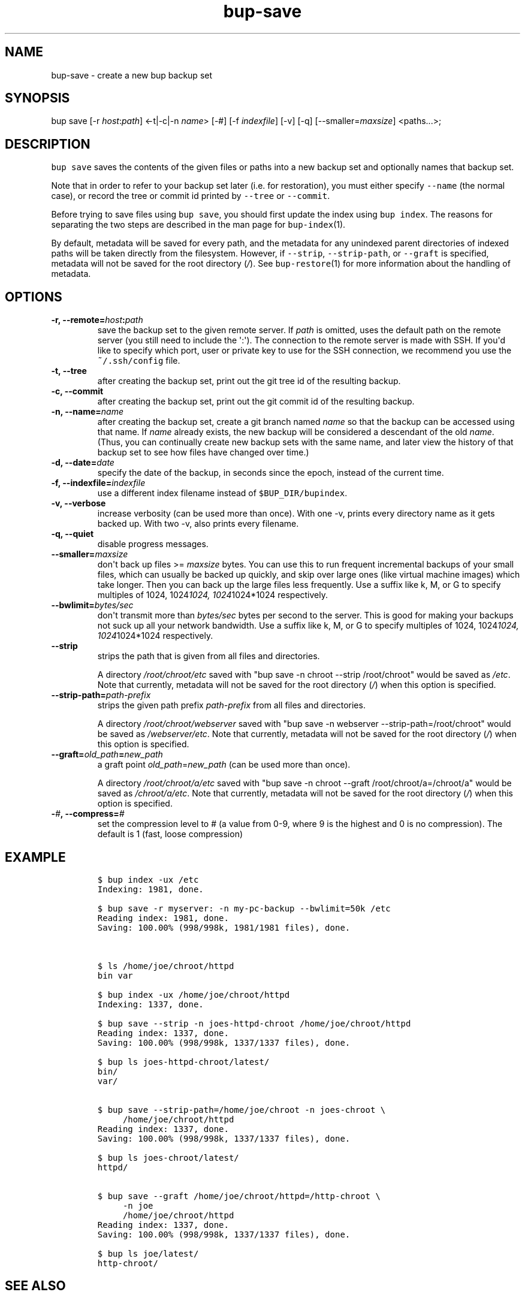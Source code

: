 .TH bup-save 1 "2013\[en]07\[en]31" "Bup 0.25-rc2"
.SH NAME
.PP
bup-save - create a new bup backup set
.SH SYNOPSIS
.PP
bup save [-r \f[I]host\f[]:\f[I]path\f[]] <-t|-c|-n \f[I]name\f[]> [-#]
[-f \f[I]indexfile\f[]] [-v] [-q] [--smaller=\f[I]maxsize\f[]]
<paths...>;
.SH DESCRIPTION
.PP
\f[C]bup\ save\f[] saves the contents of the given files or paths into a
new backup set and optionally names that backup set.
.PP
Note that in order to refer to your backup set later (i.e.
for restoration), you must either specify \f[C]--name\f[] (the normal
case), or record the tree or commit id printed by \f[C]--tree\f[] or
\f[C]--commit\f[].
.PP
Before trying to save files using \f[C]bup\ save\f[], you should first
update the index using \f[C]bup\ index\f[].
The reasons for separating the two steps are described in the man page
for \f[C]bup-index\f[](1).
.PP
By default, metadata will be saved for every path, and the metadata for
any unindexed parent directories of indexed paths will be taken directly
from the filesystem.
However, if \f[C]--strip\f[], \f[C]--strip-path\f[], or \f[C]--graft\f[]
is specified, metadata will not be saved for the root directory
(\f[I]/\f[]).
See \f[C]bup-restore\f[](1) for more information about the handling of
metadata.
.SH OPTIONS
.TP
.B -r, --remote=\f[I]host\f[]:\f[I]path\f[]
save the backup set to the given remote server.
If \f[I]path\f[] is omitted, uses the default path on the remote server
(you still need to include the \[aq]:\[aq]).
The connection to the remote server is made with SSH.
If you\[aq]d like to specify which port, user or private key to use for
the SSH connection, we recommend you use the \f[C]~/.ssh/config\f[]
file.
.RS
.RE
.TP
.B -t, --tree
after creating the backup set, print out the git tree id of the
resulting backup.
.RS
.RE
.TP
.B -c, --commit
after creating the backup set, print out the git commit id of the
resulting backup.
.RS
.RE
.TP
.B -n, --name=\f[I]name\f[]
after creating the backup set, create a git branch named \f[I]name\f[]
so that the backup can be accessed using that name.
If \f[I]name\f[] already exists, the new backup will be considered a
descendant of the old \f[I]name\f[].
(Thus, you can continually create new backup sets with the same name,
and later view the history of that backup set to see how files have
changed over time.)
.RS
.RE
.TP
.B -d, --date=\f[I]date\f[]
specify the date of the backup, in seconds since the epoch, instead of
the current time.
.RS
.RE
.TP
.B -f, --indexfile=\f[I]indexfile\f[]
use a different index filename instead of \f[C]$BUP_DIR/bupindex\f[].
.RS
.RE
.TP
.B -v, --verbose
increase verbosity (can be used more than once).
With one -v, prints every directory name as it gets backed up.
With two -v, also prints every filename.
.RS
.RE
.TP
.B -q, --quiet
disable progress messages.
.RS
.RE
.TP
.B --smaller=\f[I]maxsize\f[]
don\[aq]t back up files >= \f[I]maxsize\f[] bytes.
You can use this to run frequent incremental backups of your small
files, which can usually be backed up quickly, and skip over large ones
(like virtual machine images) which take longer.
Then you can back up the large files less frequently.
Use a suffix like k, M, or G to specify multiples of 1024,
1024\f[I]1024, 1024\f[]1024*1024 respectively.
.RS
.RE
.TP
.B --bwlimit=\f[I]bytes/sec\f[]
don\[aq]t transmit more than \f[I]bytes/sec\f[] bytes per second to the
server.
This is good for making your backups not suck up all your network
bandwidth.
Use a suffix like k, M, or G to specify multiples of 1024,
1024\f[I]1024, 1024\f[]1024*1024 respectively.
.RS
.RE
.TP
.B --strip
strips the path that is given from all files and directories.
.RS
.PP
A directory \f[I]/root/chroot/etc\f[] saved with "bup save -n chroot
--strip /root/chroot" would be saved as \f[I]/etc\f[].
Note that currently, metadata will not be saved for the root directory
(\f[I]/\f[]) when this option is specified.
.RE
.TP
.B --strip-path=\f[I]path-prefix\f[]
strips the given path prefix \f[I]path-prefix\f[] from all files and
directories.
.RS
.PP
A directory \f[I]/root/chroot/webserver\f[] saved with "bup save -n
webserver --strip-path=/root/chroot" would be saved as
\f[I]/webserver/etc\f[].
Note that currently, metadata will not be saved for the root directory
(\f[I]/\f[]) when this option is specified.
.RE
.TP
.B --graft=\f[I]old_path\f[]=\f[I]new_path\f[]
a graft point \f[I]old_path\f[]=\f[I]new_path\f[] (can be used more than
once).
.RS
.PP
A directory \f[I]/root/chroot/a/etc\f[] saved with "bup save -n chroot
--graft /root/chroot/a=/chroot/a" would be saved as
\f[I]/chroot/a/etc\f[].
Note that currently, metadata will not be saved for the root directory
(\f[I]/\f[]) when this option is specified.
.RE
.TP
.B -\f[I]#\f[], --compress=\f[I]#\f[]
set the compression level to # (a value from 0-9, where 9 is the highest
and 0 is no compression).
The default is 1 (fast, loose compression)
.RS
.RE
.SH EXAMPLE
.IP
.nf
\f[C]
$\ bup\ index\ -ux\ /etc
Indexing:\ 1981,\ done.

$\ bup\ save\ -r\ myserver:\ -n\ my-pc-backup\ --bwlimit=50k\ /etc
Reading\ index:\ 1981,\ done.
Saving:\ 100.00%\ (998/998k,\ 1981/1981\ files),\ done.



$\ ls\ /home/joe/chroot/httpd
bin\ var

$\ bup\ index\ -ux\ /home/joe/chroot/httpd
Indexing:\ 1337,\ done.

$\ bup\ save\ --strip\ -n\ joes-httpd-chroot\ /home/joe/chroot/httpd
Reading\ index:\ 1337,\ done.
Saving:\ 100.00%\ (998/998k,\ 1337/1337\ files),\ done.

$\ bup\ ls\ joes-httpd-chroot/latest/
bin/
var/


$\ bup\ save\ --strip-path=/home/joe/chroot\ -n\ joes-chroot\ \\
\ \ \ \ \ /home/joe/chroot/httpd
Reading\ index:\ 1337,\ done.
Saving:\ 100.00%\ (998/998k,\ 1337/1337\ files),\ done.

$\ bup\ ls\ joes-chroot/latest/
httpd/


$\ bup\ save\ --graft\ /home/joe/chroot/httpd=/http-chroot\ \\
\ \ \ \ \ -n\ joe
\ \ \ \ \ /home/joe/chroot/httpd
Reading\ index:\ 1337,\ done.
Saving:\ 100.00%\ (998/998k,\ 1337/1337\ files),\ done.

$\ bup\ ls\ joe/latest/
http-chroot/
\f[]
.fi
.SH SEE ALSO
.PP
\f[C]bup-index\f[](1), \f[C]bup-split\f[](1), \f[C]bup-on\f[](1),
\f[C]bup-restore\f[](1), \f[C]ssh_config\f[](5)
.SH BUP
.PP
Part of the \f[C]bup\f[](1) suite.
.SH AUTHORS
Avery Pennarun <apenwarr@gmail.com>.
